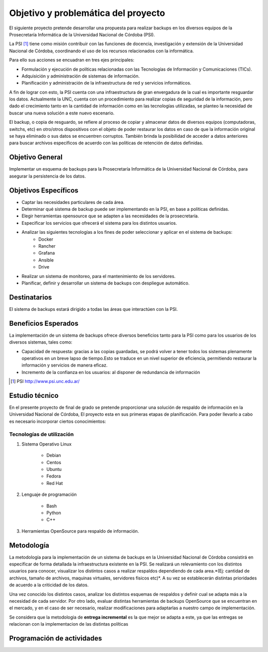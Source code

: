 .. Bacula documentation master file, created by
   sphinx-quickstart on Wed Apr 24 11:45:26 2019.
   You can adapt this file completely to your liking, but it should at least
   contain the root `toctree` directive.

Objetivo y problemática del proyecto
=====================================

El siguiente proyecto pretende desarrollar una propuesta para realizar backups en los diversos equipos
de la Prosecretaría Informática de la Universidad Nacional de Córdoba (PSI). 

La PSI [#PSI]_ tiene como misión contribuir con las funciones de docencia, investigación y extensión de la Universidad Nacional de Córdoba, 
coordinando el uso de los recursos relacionados con la informática. 

Para ello sus acciones se encuadran en tres ejes principales:

* Formulación y ejecución de políticas relacionadas con las Tecnologías de Información y Comunicaciones (TICs).
* Adquisición y administración de sistemas de información.
* Planificación y administración de la infraestructura de red y servicios informáticos.

A fin de lograr con esto, la PSI cuenta con una infraestructura de gran envergadura de la cual es importante resguardar los datos. 
Actualmente la UNC, cuenta con un procedimiento para realizar copias de seguridad de la información, pero dado el crecimiento tanto 
en la cantidad de información como en las tecnologías utilizadas, se planteo la necesidad de buscar una nueva solución 
a este nuevo escenario.

El backup, o copia de resguardo, se refiere al proceso de copiar y almacenar datos de diversos equipos (computadoras, switchs, etc)
en otro/otros dispositivos con el objeto de poder restaurar los datos en caso de que la información original se haya eliminado o
sus datos se encuentren corruptos. También brinda la posibilidad de acceder a datos anteriores para buscar archivos específicos de acuerdo
con las políticas de retención de datos definidas.


Objetivo General
-----------------
Implementar un esquema de backups para la Prosecretaría Informática de la Universidad Nacional de Córdoba, para asegurar la persistencia de los datos.



Objetivos Específicos
----------------------

* Captar las necesidades particulares de cada área.
* Determinar qué sistema de backup puede ser implementando en la PSI, en base a políticas definidas.
* Elegir herramientas opensource que se adapten a las necesidades de la prosecretaría.
* Especificar los servicios que ofrecerá el sistema para los distintos usuarios. 
* Analizar las siguientes tecnologías a los fines de poder seleccionar y aplicar en el sistema de backups:
    * Docker
    * Rancher
    * Grafana
    * Ansible
    * Drive
* Realizar un sistema de monitoreo, para el mantenimiento de los servidores.
* Planificar, definir y desarrollar un sistema de backups con despliegue automático. 


Destinatarios
----------------------
El sistema de backups estará dirigido a todas las áreas que interactúen con la PSI.


Beneficios Esperados
----------------------
La implementación de un sistema de backups ofrece diversos beneficios tanto para la PSI como para los usuarios de los diversos sistemas, tales como:

* Capacidad de respuesta: gracias a las copias guardadas, se podrá volver a tener todos los sistemas plenamente operativos en un breve lapso de tiempo.Esto se traduce en un nivel superior de eficiencia, permitiendo restaurar la información y servicios de manera eficaz.
* Incremento de la confianza en los usuarios: al disponer de redundancia de información



.. [#PSI] PSI http://www.psi.unc.edu.ar/


Estudio técnico
-----------------

En el presente proyecto de final de grado se pretende proporcionar una solución de respaldo de información en la Universidad Nacional de Córdoba, 
El proyecto esta en sus primeras etapas de planificación.
Para poder llevarlo a cabo es necesario incorporar ciertos conocimientos:

Tecnologías de utilización
""""""""""""""""""""""""""""

1. Sistema Operativo Linux

    *   Debian
    *   Centos
    *   Ubuntu
    *   Fedora
    *   Red Hat
2. Lenguaje de programación

    *   Bash
    *   Python
    *   C++
3. Herramientas OpenSource para respaldo de información.

Metodología
------------

La metodología para la implementación de un sistema de backups en la Universidad Nacional de Córdoba consistirá en especificar
de forma detallada la infraestructura existente en la PSI. 
Se realizará un relevamiento con los distintos usuarios para conocer, visualizar los distintos casos a realizar 
respaldos dependiendo de cada area.*(Ej: cantidad de archivos, tamaño de archivos, maquinas virtuales, servidores fisicos etc)*.
A su vez se establecerán distintas prioridades de acuerdo a la criticidad de los datos.

Una vez conocido los distintos casos, analizar los distintos esquemas de respaldos y definir cual se adapta más a la necesidad de cada servidor.
Por otro lado, evaluar distintas herramientas de backups OpenSource que se encuentran en el mercado, y en el caso de ser necesario, realizar modificaciones para adaptarlas a nuestro campo de implementación. 

Se considera que la metodologia de **entrega incremental** es la que mejor se adapta a este, ya que las entregas se relacionan
con la implementacion de las distintas políticas


Programación de actividades
-----------------------------

.. image:: ./_images/actividades.jpg
